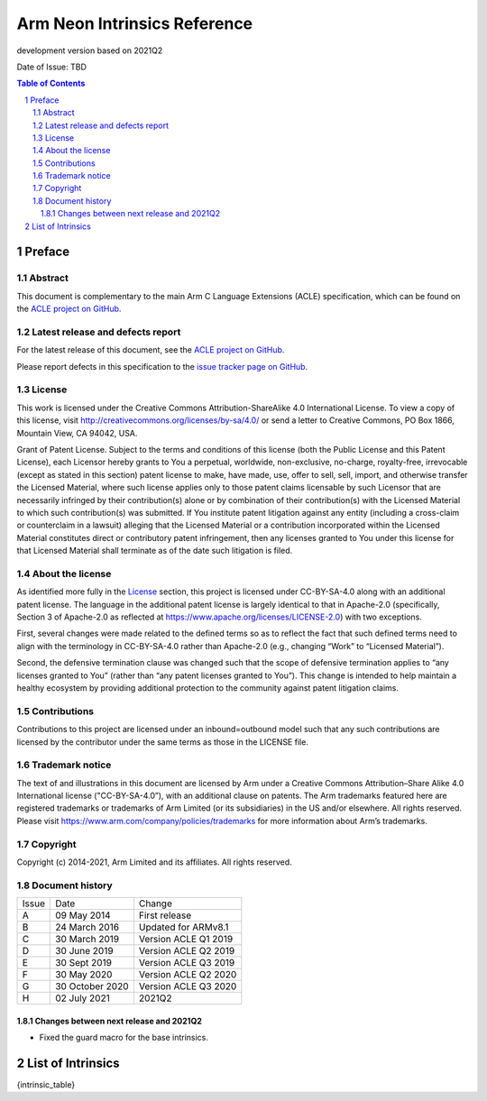 .. |copyright-date| replace:: 2014-2021
.. |release| replace:: development version based on 2021Q2
.. |date-of-issue| replace:: TBD
.. |footer| replace:: Copyright © |copyright-date|, Arm Limited and its
                      affiliates. All rights reserved.

=============================
Arm Neon Intrinsics Reference
=============================

.. class:: logo

.. image:: Arm_logo_blue_RGB.svg
   :scale: 30%

.. class:: version

|release|

.. class:: issued

Date of Issue: |date-of-issue|

.. section-numbering::

.. raw:: pdf

   PageBreak oneColumn

.. contents:: Table of Contents
   :depth: 4

Preface
#######

Abstract
========

This document is complementary to the main Arm C Language Extensions
(ACLE) specification, which can be found on the `ACLE project on
GitHub <https://github.com/ARM-software/acle>`_.

Latest release and defects report
=================================

For the latest release of this document, see the `ACLE project on
GitHub <https://github.com/ARM-software/acle>`_.

Please report defects in this specification to the `issue tracker page
on GitHub <https://github.com/ARM-software/acle/issues>`_.

License
=======

This work is licensed under the Creative Commons
Attribution-ShareAlike 4.0 International License. To view a copy of
this license, visit http://creativecommons.org/licenses/by-sa/4.0/ or
send a letter to Creative Commons, PO Box 1866, Mountain View, CA
94042, USA.

Grant of Patent License. Subject to the terms and conditions of this
license (both the Public License and this Patent License), each
Licensor hereby grants to You a perpetual, worldwide, non-exclusive,
no-charge, royalty-free, irrevocable (except as stated in this
section) patent license to make, have made, use, offer to sell, sell,
import, and otherwise transfer the Licensed Material, where such
license applies only to those patent claims licensable by such
Licensor that are necessarily infringed by their contribution(s) alone
or by combination of their contribution(s) with the Licensed Material
to which such contribution(s) was submitted. If You institute patent
litigation against any entity (including a cross-claim or counterclaim
in a lawsuit) alleging that the Licensed Material or a contribution
incorporated within the Licensed Material constitutes direct or
contributory patent infringement, then any licenses granted to You
under this license for that Licensed Material shall terminate as of
the date such litigation is filed.

About the license
=================

As identified more fully in the License_ section, this project
is licensed under CC-BY-SA-4.0 along with an additional patent
license.  The language in the additional patent license is largely
identical to that in Apache-2.0 (specifically, Section 3 of Apache-2.0
as reflected at https://www.apache.org/licenses/LICENSE-2.0) with two
exceptions.

First, several changes were made related to the defined terms so as to
reflect the fact that such defined terms need to align with the
terminology in CC-BY-SA-4.0 rather than Apache-2.0 (e.g., changing
“Work” to “Licensed Material”).

Second, the defensive termination clause was changed such that the
scope of defensive termination applies to “any licenses granted to
You” (rather than “any patent licenses granted to You”).  This change
is intended to help maintain a healthy ecosystem by providing
additional protection to the community against patent litigation
claims.

Contributions
=============

Contributions to this project are licensed under an inbound=outbound
model such that any such contributions are licensed by the contributor
under the same terms as those in the LICENSE file.

Trademark notice
================

The text of and illustrations in this document are licensed by Arm
under a Creative Commons Attribution–Share Alike 4.0 International
license ("CC-BY-SA-4.0”), with an additional clause on patents.
The Arm trademarks featured here are registered trademarks or
trademarks of Arm Limited (or its subsidiaries) in the US and/or
elsewhere. All rights reserved. Please visit
https://www.arm.com/company/policies/trademarks for more information
about Arm’s trademarks.

Copyright
=========

Copyright (c) |copyright-date|, Arm Limited and its affiliates.  All rights
reserved.

Document history
================


+------------+-------------------------+-------------------------+
|Issue       |Date                     |Change                   |
+------------+-------------------------+-------------------------+
|A           |09 May 2014              |First release            |
+------------+-------------------------+-------------------------+
|B           |24 March 2016            |Updated for ARMv8.1      |
+------------+-------------------------+-------------------------+
|C           |30 March 2019            |Version ACLE Q1 2019     |
+------------+-------------------------+-------------------------+
|D           |30 June 2019             |Version ACLE Q2 2019     |
+------------+-------------------------+-------------------------+
|E           |30 Sept 2019             |Version ACLE Q3 2019     |
+------------+-------------------------+-------------------------+
|F           |30 May 2020              |Version ACLE Q2 2020     |
+------------+-------------------------+-------------------------+
|G           |30 October 2020          |Version ACLE Q3 2020     |
+------------+-------------------------+-------------------------+
|H           |02 July 2021             |              2021Q2     |
+------------+-------------------------+-------------------------+


Changes between next release  and 2021Q2
~~~~~~~~~~~~~~~~~~~~~~~~~~~~~~~~~~~~~~~~
* Fixed the guard macro for the base intrinsics.

List of Intrinsics
##################

{intrinsic_table}

